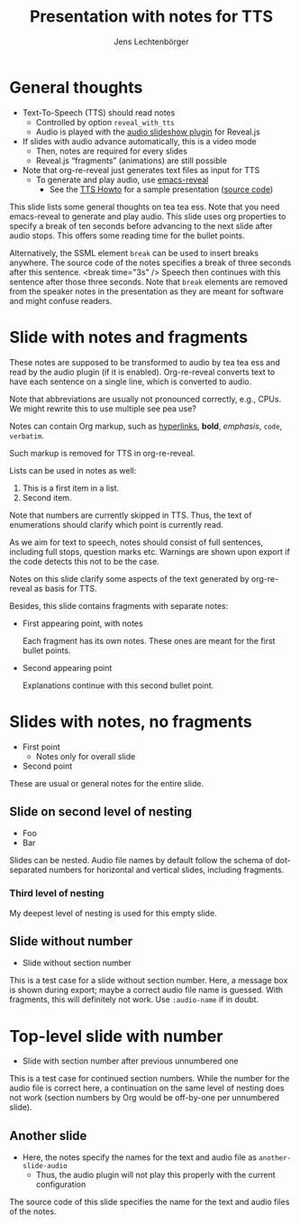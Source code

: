 # Local IspellDict: en
# SPDX-License-Identifier: GPL-3.0-or-later
# SPDX-FileCopyrightText: 2023 Jens Lechtenbörger

#+OPTIONS: toc:nil reveal_width:1400 reveal_height:1000
#+REVEAL_THEME: black

# Activate TTS with SpeechT5 and speaker CLB.  To be used with
# enabled section numbers (variable org-export-with-section-numbers),
# see doc string of org-re-reveal-with-tts.
#+OPTIONS: reveal_with_tts:CLB

# The following serves as prefix for files names of generated audio files.
# You must use that value for the prefix of the audio slideshow plugin,
# see OER_REVEAL_AUDIO_SLIDESHOW_CONFIG below.
#+REVEAL_TTS_NAME_PREFIX: presentation

# Show notes automatically.
#+REVEAL_EXTRA_OPTIONS: showNotes: true

# Set up the title slide.
# Note the %n at the end to inject speaker notes.
#+REVEAL_TITLE_SLIDE: <h1>%t</h1><h2>%s</h2><h3>%A %a</h3>%n

# Add notes for the title slide.
#+REVEAL_TITLE_SLIDE_NOTES: config-title-notes-for-tts.org

# The following requires emacs-reveal: https://gitlab.com/oer/emacs-reveal/
# Use default names for audio with autoplay, advance 1500ms after end
# of audio:
#+OER_REVEAL_AUDIO_SLIDESHOW_CONFIG: audio: { advance: 1500, autoplay: true, defaultDuration: 1, defaultAudios: true, defaultAudioRate: window.location.search.match( /audio-speed/gi )? parseFloat((new URL(window.location.href)).searchParams.get('audio-speed')) : 1.0, playerOpacity: 0.8, playerStyle: 'position: fixed; bottom: 9.5vh; left: 0%; width: 30%; height:30px; z-index: 33;', prefix: 'audio/presentation' }

#+Title: Presentation with notes for TTS
#+Author: Jens Lechtenbörger

* General thoughts
  :PROPERTIES:
  :reveal_extra_attr: data-audio-advance="10000"
  :END:
- Text-To-Speech (TTS) should read notes
  - Controlled by option ~reveal_with_tts~
  - Audio is played with the
    [[https://github.com/rajgoel/reveal.js-plugins/tree/master/audio-slideshow][audio slideshow plugin]]
    for Reveal.js
- If slides with audio advance automatically, this is a video mode
  - Then, notes are required for every slides
  - Reveal.js “fragments” (animations) are still possible
- Note that org-re-reveal just generates text files as input for TTS
  - To generate and play audio, use [[https://gitlab.com/oer/emacs-reveal/][emacs-reveal]]
    - See the [[https://oer.gitlab.io/emacs-reveal-howto/tts-howto.html][TTS Howto]]
      for a sample presentation ([[https://gitlab.com/oer/emacs-reveal-howto/-/blob/main/tts-howto.org?plain=1][source code]])
#+begin_notes
This slide lists some general thoughts on tea tea ess.
Note that you need emacs-reveal to generate and play audio.
This slide uses org properties to specify a break of ten seconds
before advancing to the next slide after audio stops.  This offers
some reading time for the bullet points.

Alternatively, the SSML element ~break~ can be used to insert breaks
anywhere.  The source code of the notes specifies a break of
three seconds after this sentence.
<break time="3s" />
Speech then continues with this sentence after those three seconds.
Note that ~break~ elements are removed from the speaker notes in the
presentation as they are meant for software and might confuse readers.
#+end_notes

* Slide with notes and fragments
#+begin_notes
These notes are supposed to be transformed to audio by tea tea ess and read by
the audio plugin (if it is enabled).  Org-re-reveal converts text to
have each sentence on a single line, which is converted to audio.

Note that abbreviations are usually not pronounced correctly, e.g.,
CPUs.  We might rewrite this to use multiple see pea use?

Notes can contain Org markup, such as
[[https://example.org][hyperlinks]], *bold*, /emphasis/, ~code~,
=verbatim=.

Such markup is removed for TTS in org-re-reveal.

Lists can be used in notes as well:
1. This is a first item in a list.
2. Second item.

Note that numbers are currently skipped in TTS.  Thus, the text of
enumerations should clarify which point is currently read.

As we aim for text to speech, notes should consist of full sentences,
including full stops, question marks etc.  Warnings are shown upon
export if the code detects this not to be the case.
#+end_notes
Notes on this slide clarify some aspects of the text generated by
org-re-reveal as basis for TTS.

Besides, this slide contains fragments with separate notes:
  #+ATTR_REVEAL: :frag (appear)
  - First appearing point, with notes
    #+begin_notes
Each fragment has its own notes.  These ones are meant for the
first bullet points.
    #+end_notes
  - Second appearing point
    #+begin_notes
Explanations continue with this second bullet point.
    #+end_notes

* Slides with notes, no fragments
  - First point
    - Notes only for overall slide
  - Second point
  #+begin_notes
These are usual or general notes for the entire slide.
  #+end_notes

** Slide on second level of nesting
- Foo
- Bar
#+begin_notes
Slides can be nested.  Audio file names by default follow the schema
of dot-separated numbers for horizontal and vertical slides, including
fragments.
#+end_notes

*** Third level of nesting
#+begin_notes
My deepest level of nesting is used for this empty slide.
#+end_notes

** Slide without number
   :PROPERTIES:
   :UNNUMBERED: t
   :END:
- Slide without section number
#+begin_notes
This is a test case for a slide without section number.  Here, a
message box is shown during export; maybe a correct audio file name is
guessed.  With fragments, this will definitely not work.
Use ~:audio-name~ if in doubt.
#+end_notes

* Top-level slide with number
- Slide with section number after previous unnumbered one
#+begin_notes
This is a test case for continued section numbers.
While the number for the audio file is correct here, a continuation on
the same level of nesting does not work (section numbers by Org would
be off-by-one per unnumbered slide).
#+end_notes

** Another slide
- Here, the notes specify the names for the text and audio file as
  ~another-slide-audio~
  - Thus, the audio plugin will not play this properly with the
    current configuration
#+attr_reveal: :audio-name another-slide-audio
#+begin_notes
The source code of this slide specifies the name for the text and
audio files of the notes.
#+end_notes
